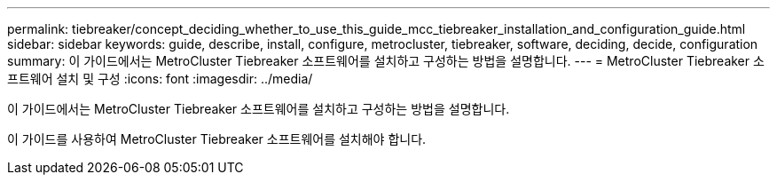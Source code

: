 ---
permalink: tiebreaker/concept_deciding_whether_to_use_this_guide_mcc_tiebreaker_installation_and_configuration_guide.html 
sidebar: sidebar 
keywords: guide, describe, install, configure, metrocluster, tiebreaker, software, deciding, decide, configuration 
summary: 이 가이드에서는 MetroCluster Tiebreaker 소프트웨어를 설치하고 구성하는 방법을 설명합니다. 
---
= MetroCluster Tiebreaker 소프트웨어 설치 및 구성
:icons: font
:imagesdir: ../media/


[role="lead"]
이 가이드에서는 MetroCluster Tiebreaker 소프트웨어를 설치하고 구성하는 방법을 설명합니다.

이 가이드를 사용하여 MetroCluster Tiebreaker 소프트웨어를 설치해야 합니다.
